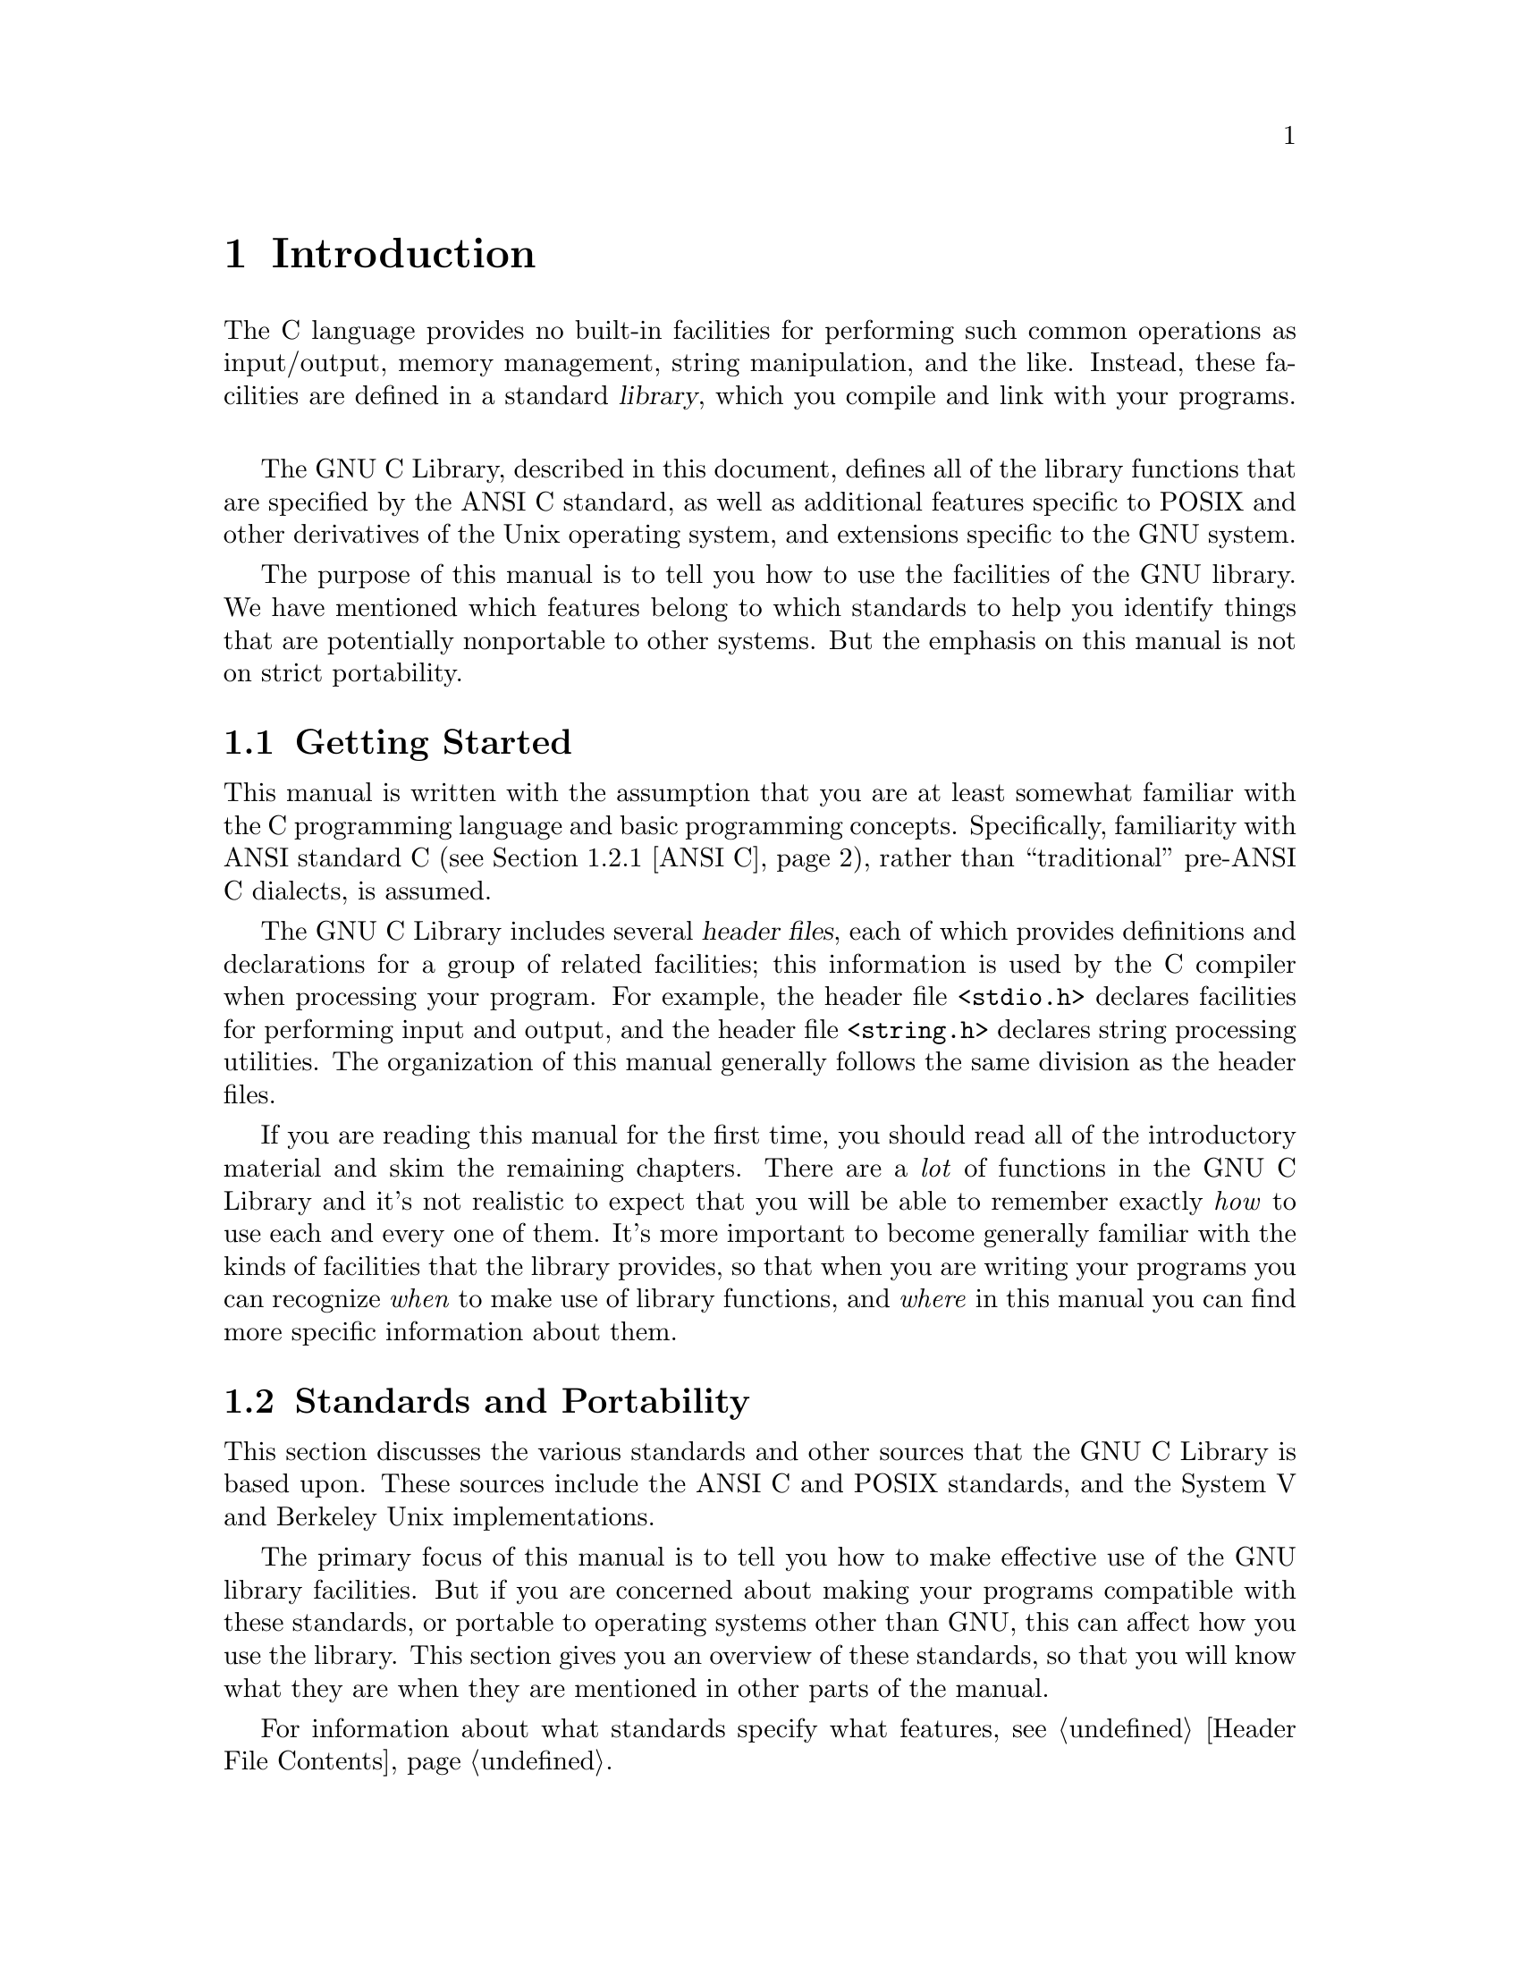 @node Introduction
@chapter Introduction

The C language provides no built-in facilities for performing such
common operations as input/output, memory management, string
manipulation, and the like.  Instead, these facilities are defined
in a standard @dfn{library}, which you compile and link with your
programs.
@cindex library

The GNU C Library, described in this document, defines all of the
library functions that are specified by the ANSI C standard, as well as
additional features specific to POSIX and other derivatives of the Unix
operating system, and extensions specific to the GNU system.

The purpose of this manual is to tell you how to use the facilities
of the GNU library.  We have mentioned which features belong to which
standards to help you identify things that are potentially nonportable
to other systems.  But the emphasis on this manual is not on strict
portability.


@node Getting Started
@section Getting Started

This manual is written with the assumption that you are at least
somewhat familiar with the C programming language and basic programming
concepts.  Specifically, familiarity with ANSI standard C
(@pxref{ANSI C}), rather than ``traditional'' pre-ANSI C dialects, is
assumed.

The GNU C Library includes several @dfn{header files}, each of which
provides definitions and declarations for a group of related facilities;
this information is used by the C compiler when processing your program.
For example, the header file @file{<stdio.h>} declares facilities for
performing input and output, and the header file @file{<string.h>}
declares string processing utilities.  The organization of this manual
generally follows the same division as the header files.

If you are reading this manual for the first time, you should read all
of the introductory material and skim the remaining chapters.  There are
a @emph{lot} of functions in the GNU C Library and it's not realistic to
expect that you will be able to remember exactly @emph{how} to use each
and every one of them.  It's more important to become generally familiar
with the kinds of facilities that the library provides, so that when you
are writing your programs you can recognize @emph{when} to make use of
library functions, and @emph{where} in this manual you can find more
specific information about them.


@node Standards and Portability
@section Standards and Portability
@cindex standards

This section discusses the various standards and other sources that the
GNU C Library is based upon.  These sources include the ANSI C and
POSIX standards, and the System V and Berkeley Unix implementations.

The primary focus of this manual is to tell you how to make effective
use of the GNU library facilities.  But if you are concerned about
making your programs compatible with these standards, or portable to
operating systems other than GNU, this can affect how you use the
library.  This section gives you an overview of these standards, so that
you will know what they are when they are mentioned in other parts of
the manual.

For information about what standards specify what features, 
@pxref{Header File Contents}.  

@menu
* ANSI C::			The American National Standard for the
				 C programming language.  
* POSIX::			The IEEE 1003 standards for operating systems.
* Berkeley Unix::               BSD and SunOS.
* SVID::			The System V Interface Description.  
@end menu

@node ANSI C
@subsection ANSI C
@cindex ANSI C

The GNU C Library is compatible with the C standard adopted by the
American National Standards Institute (ANSI): @cite{American National
Standard X3.159-1989 --- ``ANSI C''}.  The header files and library
facilities that make up the GNU Library are a superset of those
specified by the ANSI C standard.

@pindex GNU C compiler
@pindex GCC, the GNU C compiler
If you are concerned about strict adherence to the ANSI C standard, you
should use the @samp{-ansi} option when you compile your programs with
the GNU C compiler.  This tells the compiler to define @emph{only} ANSI
standard features from the library header files, unless you explicitly
ask for additional features.  @xref{Feature Test Macros}, for
information on how to do this.

Being able to restrict the library to include only ANSI C features is
important because ANSI C puts limitations on what names can be defined
by the library implementation, and the GNU extensions violate these
limitations.  @xref{Reserved Names}, for more information about these
restrictions.

The GNU C Library specifically does @emph{not} attempt to provide
backward compatibility with library facilities from older,
``traditional'' C dialects.  Likewise, this document does not attempt to
give you complete details on the differences between ANSI C and older
dialects, or on how to write your programs in such a way that they
work portably under multiple C dialects.  However, in many areas where
ANSI C has diverged significantly from older C dialects, this manual
includes compatibility notes simply to warn you to beware of potential
portability problems.

@node POSIX
@subsection POSIX (The Portable Operating System Interface)
@cindex POSIX
@cindex POSIX.1
@cindex IEEE Std 1003.1
@cindex 1003.1 (IEEE Std)
@cindex POSIX.2
@cindex IEEE Std 1003.2
@cindex 1003.2 (IEEE Std)

The GNU Library is also compatible with the IEEE @dfn{POSIX} family of
standards, known more formally as the @dfn{Portable Operating System
Interface for Computer Environments}.  POSIX is derived mostly from
various versions of the Unix operating system.

The library facilities specified by the POSIX standard are a superset of
those required by ANSI C; POSIX requires some specific behaviors for
ANSI C features that ANSI C leaves explicitly vague, as well as
specifying new features.  In general, the additional requirements and
functionality defined by the POSIX standard are aimed at providing
lower-level support for a particular kind of operating system
environment, rather than general programming language support which can
run in many diverse operating system environments.@refill

The GNU C Library implements all of the functions specified in
@cite{IEEE Std 1003.1-1988, the POSIX System Application Program
Interface}, commonly referred to as POSIX.1.  The primary extensions to
the ANSI C facilities specified by this standard include file system
interface primitives (@pxref{File System Interface}), device-specific
terminal control functions (@pxref{Low-Level Terminal Interface}), and
process control functions (@pxref{Processes}).

Some facilities from draft 11 of @cite{IEEE Std 1003.2, the POSIX Shell
and Utilities standard} (POSIX.2) are also implemented in the GNU
Library.  These include utilities for dealing with regular expressions
and other pattern matching facilities.

@strong{Incomplete:}  Put in some cross-references when all of this
material has been incorporated.

@comment Roland sez:
@comment The GNU C Library as it stands conforms to 1003.2 draft 11, which
@comment specifies:
@comment 
@comment Several new macros in <limits.h>.
@comment popen, pclose
@comment <regex.h> (which is not yet fully implemented--wait on this)
@comment fnmatch
@comment getopt
@comment <glob.h>
@comment <wordexp.h> (not yet implemented)
@comment confstr


@node Berkeley Unix
@subsection Berkeley Unix
@cindex BSD Unix
@cindex 4.2 BSD Unix
@cindex 4.3 BSD Unix
@cindex Berkeley Unix
@cindex SunOS

The GNU C Library defines facilities from some other versions of Unix,
specifically from the 4.2 BSD and 4.3 BSD Unix systems (also known as
@dfn{Berkeley Unix}) and from @dfn{SunOS} (a popular 4.2 BSD derivative
that includes some Unix System V functionality).  

There is no standard for the Berkeley and Sun Unices, but the GNU C
Library provides some features borrowed from these systems for the sake
of compatibility.

@strong{Incomplete:} Are there any particular Berkeley/SunOS facilities
that ought to be mentioned specifically here?


@node SVID
@subsection SVID (The System V Interface Description)
@cindex SVID
@cindex System V
@cindex Unix System V

The @dfn{System V Interface Description} (SVID) is a document describing
the AT&T Unix System V operating system.  It is to some extent a
superset of the POSIX standard (@pxref{POSIX}).

The GNU C Library defines some of the facilities required by the SVID
that are not also required by the ANSI or POSIX standards, for
compatibility with AT&T Unix System V and other Unix systems (such as
SunOS) which include these facilities.  However, many of the more
obscure and less generally useful facilities required by the SVID are
not included.  (In fact, Unix System V itself does not provide them all.)

@strong{Incomplete:}  Are there any particular System V facilities that
ought to be mentioned specifically here?



@node Using the Library
@section Using the Library

This section describes some of the practical issues involved in using
the GNU C Library.

@menu
* Header Files::	How to include the header files in your programs.
* Macro Definitions::	Some functions in the library may really be 
			 implemented as macros.
* Reserved Names::	The C standard reserves some names for the library,
			 and some for users.
* Feature Test Macros:: How to control what names are defined.
@end menu

@node Header Files
@subsection Header Files
@cindex header files

Libraries for use by C programs really consist of two parts: @dfn{header
files} that define types and macros, and declare variables and
functions; and the actual library or @dfn{archive} that contains the
definitions of the variables and functions.

(Recall that in C, a @dfn{declaration} merely provides information that
a function or variable exists and gives its type.  For a function
declaration, information about the types of its arguments might be
provided as well.  The purpose of declarations are to allow the compiler
to correctly process references to the declared variables and functions.
A @dfn{definition}, on the other hand, actually allocates storage for a
variable or says what a function does.)
@cindex definition
@cindex declaration

In order to use the facilities in the GNU C Library, you should be sure
that your program source files include the appropriate header files.
This is so that the compiler has declarations of these facilities
available and can correctly process references to them.  Once your
program has been compiled, the linker resolves these references to
the actual definitions provided in the archive file.

@findex #include

Header files are included into a program source file by the
@samp{#include} preprocessor directive.  The C language supports two
forms of this directive:

@example
#include "file.h"
@end example

@noindent 
is typically used to include a header file @file{file.h} that you write
yourself that contains definitions and declarations about the interfaces
between the different parts of your particular application, while

@example
#include <file.h>
@end example

@noindent
is typically used to include a header file @file{file.h} that contains
definitions and declarations for a standard library, that is normally
installed in a standard place by your system administrator.  You should
use this second form for the C Library header files.

Typically, @samp{#include} directives are placed at the top of the C
source file, before any other code.  If you begin your source files with
some comments explaining what the code in the file does (a good idea),
put the @samp{#include} directives immediately afterwards.

For more information about the use of header files and @samp{#include}
directives, @pxref{Header Files,,, cpp.texinfo, The GNU C Preprocessor
Manual}.@refill

The GNU C Library provides several header files, each of which contains
the type and macro definitions and variable and function declarations
for a group of related facilities.  This means that your programs may
need to include several header files, depending on exactly which
facilities you are using.

Note that some header files from the library might implicitly include
other header files from the library.  However, as a matter of
programming style, you should not rely on this; it is better to
explicitly include all the header files required for the library
facilities you are using.  The GNU C Library header files have been
written in such a way that it doesn't matter if a header file is
accidentally included more than once; there is no problem with
definitions and declarations in the header file being repeated.
Likewise, if your program needs to include multiple header files, the
order in which they are included doesn't matter.

@strong{Compatibility Note:} Inclusion of standard header files in any
order and any number of times is required to work correctly in any
conforming ANSI C implementation.  However, this has traditionally not
been the case in many older C implementations.

Strictly speaking, you don't @emph{have to} include a header file to use
a function it declares; you could declare the function explicitly
yourself, according to its documented declaration.  But it is usually
better to include the header file because it may define types and macros
that are not otherwise available and because it may define more
efficient macro replacements for some functions.  It is also a sure way
to have the correct declaration.

@node Macro Definitions
@subsection Macro Definitions of Functions
@findex #undef
@cindex superseding function declarations with macros
@cindex removing macros that supersede function declarations
@cindex undefining macros that supersede function declarations

If we describe something as a function in this manual, it may have a
macro definition as well.  This normally has no efect on how your
program runs -- the macro definition does the same thing as the function
would.  In particular, macro equivalents for library functions evaluate
arguments exactly once, in the same way that a function call would.  The
main reason for these macro definitions is that sometimes they can
produce an inline expansion that is considerably faster than an actual
function call.

Taking the address of a library function works even if it is also
defined as a macro.  This is because, in this context, the name of the
function isn't followed by the left parenthesis that is syntactically
necessary to recognize the  a macro call.

You might occasionally want to avoid using the a macro definition of a
function --- perhaps to make your program easier to debug.  There are
two ways you can do this:

@itemize @bullet
@item 
You can avoid a macro definition in a specific use by enclosing the name
of the function in parentheses.  This works because the name of the
function doesn't appear in a syntactic context where it is recognizable
as a macro call.

@item
You can suppress any macro definition for a whole source file by using
the @samp{#undef} preprocessor directive, unless otherwise stated
explicitly in the description of that facility.
@end itemize

For example, suppose the header file @file{<stdlib.h>} declares the
function @code{abs} with @samp{extern int abs(int i);} and also provides
a macro definition for @code{abs}.  Then, in

@example
#include <stdlib.h>
int f (int *i) @{ return (abs (++*i)); @}
@end example

@noindent
the reference to @code{abs} might refer to either a macro or a function.
On the other hand, in each of the following examples, the reference is
to a function and not a macro.

@example
#include <stdlib.h>
int g (int *i) @{ return ((abs)(++*i)); @}

#undef abs
int h (int *i) @{ return (abs (++*i)); @}
@end example

Since macro definitions that double for a function behave in
exactly the same way as the actual function version, there is usually no
need for any of these methods.  In fact, removing macro definitions usually
just makes your program slower.


@node Reserved Names
@subsection Reserved Names
@cindex reserved names
@cindex name space

The names of all types, macros, variables and functions that are part of 
the GNU library are reserved; your programs @strong{may not} redefine
these names.  There are several reasons for this restriction:

@itemize @bullet
@item
It avoids confusion over whether you're getting your own definition of a
function or one from the standard library when you make a function call.
Other people reading your code could get very confused if you were using
a function named @code{exit} to do something completely different from
what the standard @code{exit} function does, for example.  Preventing
this situation helps to make your programs easier to understand and
contributes to modularity and maintainability.

@item
It avoids the possibility of a user accidentally redefining a library
function that is called by other library functions.  If redefinition
were allowed, those other functions would not work properly.

@item
It allows the compiler to do whatever special optimizations it pleases
on calls to these functions, without the possibility that they may have
been redefined by the user.  Some library facilities, such as those for
dealing with variadic arguments (@pxref{Variable Argument Facilities})
and non-local exits (@pxref{Non-Local Exits}), actually require a
considerable amount of cooperation on the part of the C compiler, and
implementationally it might be easier for the compiler to treat these as
built-in parts of the language.
@end itemize

Names of identifiers in the GNU library that are part of the ANSI C
standard are always reserved; you cannot redefine them, even if your
program does not include the header files that define them.  However,
all other names are treated as reserved only if your program explicitly
includes the header file that defines them.

In addition to all the names that have actual definitions documented,
all external identifiers (global functions and variables) that begin
with an underscore (@samp{_}) and all other identifiers that begin with
either two underscores or an underscore followed by a capital letter are
reserved names.  This is so that functions, variables, and macros
internal to the workings of the C library or the compiler can be defined
without intruding on the name space of user programs, and without the
possibility of a user program redefining names used internally in the
implementation of the library.

There are also some further classes of identifiers that are reserved for
future extensions to the C language.  While using these names for your
own purposes right now might not cause a problem, it does leave open the
possibility of compatibility problems with future versions of the C
standard, so you should avoid these names.

@itemize @bullet
@item 
Names beginning with a capital @samp{E} followed a digit or uppercase
letter may be used for additional error constants.  @xref{Error
Reporting}.

@item
Names that begin with either @samp{is} or @samp{to} followed by a
lowercase letter may be used for additional character testing and
conversion functions.  @xref{Character Handling}.

@item
Names that begin with @samp{LC_} followed by an uppercase letter may be
used for additional macros specifying locale attributes.
@xref{Localization}.

@item
Names of all existing mathematics functions (@pxref{Mathematics})
suffixed with @samp{f} or @samp{l} are reserved for corresponding
functions that operate on @code{float} or @code{long double} arguments
(respectively).

@item
Names that begin with @samp{SIG} followed by an uppercase letter are
reserved for additional signal names.  @xref{Signal Names}.

@item
Names that begin with @samp{SIG_} followed by an uppercase letter are
reserved for additional signal actions.  @xref{Basic Signal Handling}.

@item
Names beginning with @samp{str}, @samp{mem}, or @samp{wcs} followed by a
lowercase letter are reserved for additional string and array functions.
@xref{String and Array Utilities}.

@item
Names that end with @samp{_t} are reserved for additional type names.
@end itemize

In addition to this, some individual header files reserve names beyond
those that they actually define.  You only need to worry about these
restrictions if your program includes that particular header file.

@itemize @bullet
@item
The header file @file{<dirent.h>} reserves names prefixed with
@samp{d_}.

@item
The header file @file{<fcntl.h>} reserves names prefixed with
@samp{l_}, @samp{F_}, @samp{O_}, and @samp{S_}.

@item
The header file @file{<grp.h>} reserves names prefixed with @samp{gr_}.

@item
The header file @file{<limits.h>} reserves names suffixed with @samp{_MAX}.

@item
The header file @file{<pwd.h>} reserves names prefixed with @samp{pw_}.

@item
The header file @file{<signal.h>} reserves names prefixed with @samp{sa_}
and @samp{SA_}.

@item
The header file @file{<sys/stat.h>} reserves names prefixed with @samp{st_}
and @samp{S_}.

@item
The header file @file{<sys/tims.h>} reserves names prefixed with @samp{tms_}.

@item
The header file @file{<termios.h>} reserves names prefixed with @samp{c_},
@samp{V}, @samp{I}, @samp{O}, and @samp{TC}; and names prefixed with
@samp{B} followed by a digit.
@end itemize


@node Feature Test Macros
@subsection Feature Test Macros

@cindex feature test macros
The exact set of features available when you compile a source file
is controlled by which @dfn{feature test macros} you define.

If you compile your programs using @samp{gcc -ansi}, you get only
the ANSI C library features, unless you explicitly request additional
features by defining one or more of the feature macros.
@xref{Options,,, gcc.info, The GNU CC Manual}, for more information
about GCC options.@refill

You should define these macros by using @samp{#define} preprocessor
directives at the top of your source code files.  You could also use 
the @samp{-D} option to GCC, but it's better if you make the source
files indicate their own meaning in a self-contained way.

@defvr Macro _POSIX_SOURCE
If you define this macro, then the functionality from the POSIX.1
standard (IEEE Standard 1003.1) is made available, as well as all of the
ANSI C facilities.
@end defvr

@defvr Macro _POSIX_C_SOURCE
If you define this macro with a value of @code{1}, then the
functionality from the POSIX.1 standard (IEEE Standard 1003.1) is made
available.  If you define this macro with a value of @code{2}, then both
the functionality from the POSIX.1 standard and the functionality from
the POSIX.2 standard (IEEE Standard 1003.2) are made available.  This is
in addition to the ANSI C facilities.
@end defvr

@defvr Macro _BSD_SOURCE
If you define this macro, functionality derived from 4.3 BSD Unix is
included as well as the ANSI C, POSIX.1, and POSIX.2 material.

Some of the features derived from 4.3 BSD Unix conflict with the
corresponding features specified by the POSIX.1 standard.  If this
macro is defined, the 4.3 BSD definitions take precedence over the
POSIX definitions.
@end defvr

@defvr Macro _SVID_SOURCE
If you define this macro, functionality derived from SVID is
included as well as the ANSI C, POSIX.1, and POSIX.2 material.
@end defvr

@defvr Macro _GNU_SOURCE
If you define this macro, everything is included: ANSI C, POSIX.1,
POSIX.2, BSD, SVID, and GNU extensions.  In the cases where POSIX.1
conflicts with BSD, the POSIX definitions take precedence.

If you want to get the full effect of @code{_GNU_SOURCE} but make the
BSD definitions take precedence over the POSIX definitions, use this
sequence of definitions:

@example
#define _GNU_SOURCE
#define _BSD_SOURCE
#define _SVID_SOURCE
@end example
@end defvr

We recommend you use @code{_GNU_SOURCE} in new programs.
If you don't specify the @samp{-ansi} option to GCC and don't define
any of these macros explicitly, the effect as the same as defining
@code{_GNU_SOURCE}.
